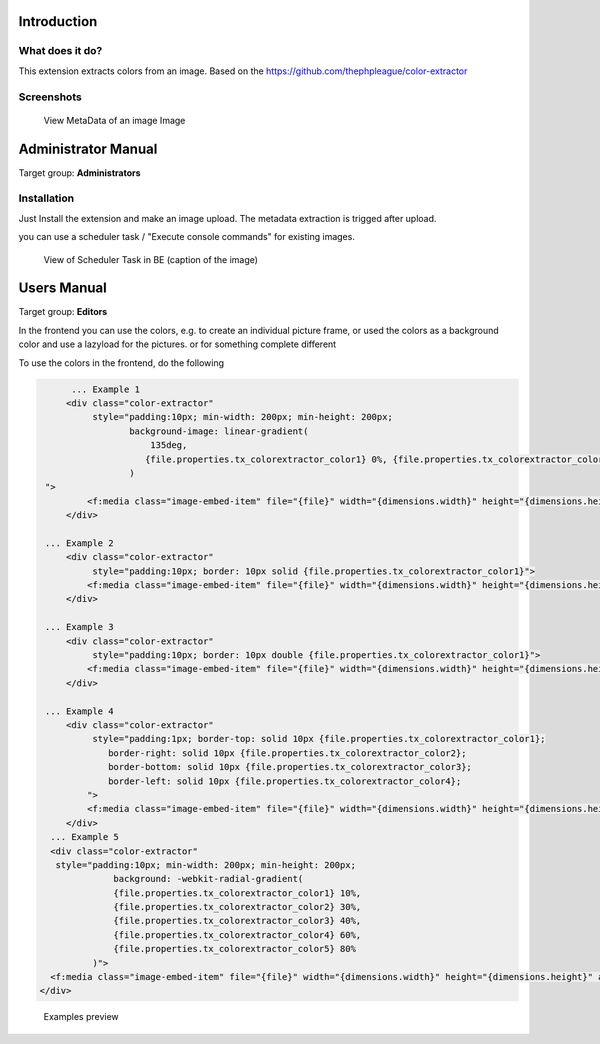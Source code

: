 
Introduction
============


.. _what-it-does:

What does it do?
----------------

This extension extracts colors from an image.
Based on the https://github.com/thephpleague/color-extractor

.. _screenshots:

Screenshots
-----------


.. figure:: Documentation/Images/sysfile_metadata.png
   :width: 449px
   :alt: View in Backend

   View MetaData of an image Image




Administrator Manual
====================

Target group: **Administrators**

.. _admin-installation:

Installation
------------

Just Install the extension and make an image upload.
The metadata extraction is trigged after upload.

you can use a scheduler task /  "Execute console commands" for existing images.


.. figure:: Documentation/Images/AdministratorManual/ExecuteConsoleCommands.png
   :alt: ExtbaseCommandControllerTask

   View of Scheduler Task in BE (caption of the image)





Users Manual
============

Target group: **Editors**

In the frontend you can use the colors, e.g. to create an individual picture frame,
or used the colors as a background color and use a lazyload for the pictures.
or for something complete different

To use the colors in the frontend, do the following

.. code-block:: html

	... Example 1
       <div class="color-extractor"
            style="padding:10px; min-width: 200px; min-height: 200px;
                   background-image: linear-gradient(
                       135deg,
                      {file.properties.tx_colorextractor_color1} 0%, {file.properties.tx_colorextractor_color2} 75%
                   )
   ">
           <f:media class="image-embed-item" file="{file}" width="{dimensions.width}" height="{dimensions.height}" alt="{file.alternative}" title="{file.title}" />
       </div>

   ... Example 2
       <div class="color-extractor"
            style="padding:10px; border: 10px solid {file.properties.tx_colorextractor_color1}">
           <f:media class="image-embed-item" file="{file}" width="{dimensions.width}" height="{dimensions.height}" alt="{file.alternative}" title="{file.title}" />
       </div>

   ... Example 3
       <div class="color-extractor"
            style="padding:10px; border: 10px double {file.properties.tx_colorextractor_color1}">
           <f:media class="image-embed-item" file="{file}" width="{dimensions.width}" height="{dimensions.height}" alt="{file.alternative}" title="{file.title}" />
       </div>

   ... Example 4
       <div class="color-extractor"
            style="padding:1px; border-top: solid 10px {file.properties.tx_colorextractor_color1};
               border-right: solid 10px {file.properties.tx_colorextractor_color2};
               border-bottom: solid 10px {file.properties.tx_colorextractor_color3};
               border-left: solid 10px {file.properties.tx_colorextractor_color4};
           ">
           <f:media class="image-embed-item" file="{file}" width="{dimensions.width}" height="{dimensions.height}" alt="{file.alternative}" title="{file.title}" />
       </div>
    ... Example 5
    <div class="color-extractor"
     style="padding:10px; min-width: 200px; min-height: 200px;
                background: -webkit-radial-gradient(
                {file.properties.tx_colorextractor_color1} 10%,
                {file.properties.tx_colorextractor_color2} 30%,
                {file.properties.tx_colorextractor_color3} 40%,
                {file.properties.tx_colorextractor_color4} 60%,
                {file.properties.tx_colorextractor_color5} 80%
            )">
    <f:media class="image-embed-item" file="{file}" width="{dimensions.width}" height="{dimensions.height}" alt="{file.alternative}" title="{file.title}" />
  </div>


.. figure:: Documentation/Images/examples.jpg
   :width: 800px
   :alt:  Examples preview

   Examples preview
